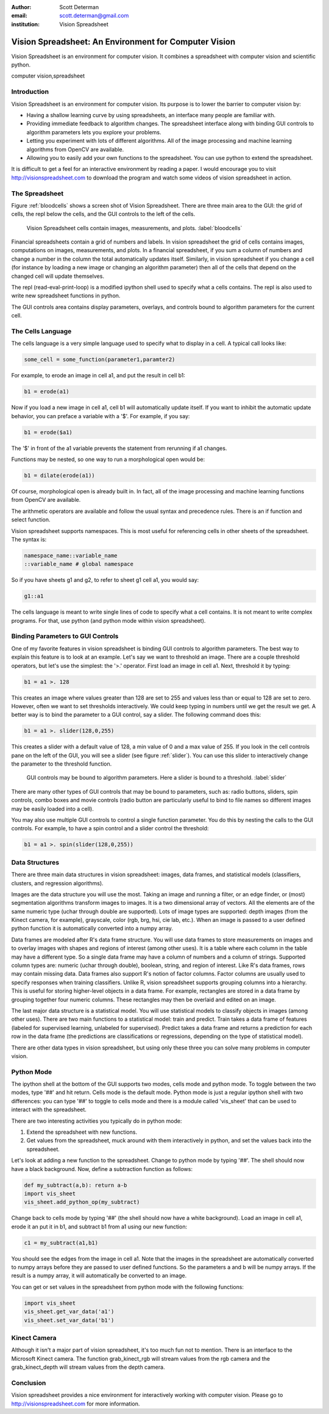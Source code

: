 :author: Scott Determan
:email: scott.determan@gmail.com
:institution: Vision Spreadsheet

------------------------------------------------------
Vision Spreadsheet: An Environment for Computer Vision
------------------------------------------------------

.. class:: abstract

   Vision Spreadsheet is an environment for computer vision. It combines a spreadsheet with
   computer vision and scientific python.
   
.. class:: keywords

   computer vision,spreadsheet

Introduction
------------

Vision Spreadsheet is an environment for computer vision. Its purpose is to lower
the barrier to computer vision by:

- Having a shallow learning curve by using spreadsheets, an interface many people
  are familiar with.
- Providing immediate feedback to algorithm changes. The spreadsheet interface
  along with binding GUI controls to algorithm parameters lets you explore your
  problems.
- Letting you experiment with lots of different algorithms. All of the image
  processing and machine learning algorithms from OpenCV are available.
- Allowing you to easily add your own functions to the spreadsheet. You can use
  python to extend the spreadsheet.

It is difficult to get a feel for an interactive environment by reading a
paper. I would encourage you to visit http://visionspreadsheet.com to download the
program and watch some videos of vision spreadsheet in action.

The Spreadsheet
---------------

Figure :ref:`bloodcells` shows a screen shot of Vision Spreadsheet. There are
three main area to the GUI: the grid of cells, the repl below the cells, and the
GUI controls to the left of the cells.

.. figure:: bloodcells.png
   :scale: 25%
   :figclass: bht

   Vision Spreadsheet cells contain images, measurements, and plots. :label:`bloodcells`

Financial spreadsheets contain a grid of numbers and labels. In vision
spreadsheet the grid of cells contains images, computations on images,
measurements, and plots. In a financial spreadsheet, if you sum a column of
numbers and change a number in the column the total automatically updates
itself. Similarly, in vision spreadsheet if you change a cell (for instance by
loading a new image or changing an algorithm parameter) then all of the cells
that depend on the changed cell will update themselves.

The repl (read-eval-print-loop) is a modified ipython shell used to specify what
a cells contains. The repl is also used to write new spreadsheet functions in
python.

The GUI controls area contains display parameters, overlays, and controls bound
to algorithm parameters for the current cell.


The Cells Language
------------------

The cells language is a very simple language used to specify what to display in a
cell. A typical call looks like:

.. code-block:: python

   some_cell = some_function(parameter1,paramter2)

For example, to erode an image in cell a1, and put the result in cell b1:

.. code-block:: python

   b1 = erode(a1)

Now if you load a new image in cell a1, cell b1 will automatically update
itself. If you want to inhibit the automatic update behavior, you can preface a
variable with a '$'. For example, if you say:

.. code-block:: perl 

   b1 = erode($a1)

The '$' in front of the a1 variable prevents the statement from rerunning if a1
changes.

Functions may be nested, so one way to run a morphological open would be:

.. code-block:: python

   b1 = dilate(erode(a1))

Of course, morphological open is already built in. In fact, all of the image
processing and machine learning functions from OpenCV are available.

The arithmetic operators are available and follow the usual syntax and precedence
rules. There is an if function and select function.

Vision spreadsheet supports namespaces. This is most useful for referencing cells
in other sheets of the spreadsheet. The syntax is:

.. code-block:: python

   namespace_name::variable_name
   ::variable_name # global namespace

So if you have sheets g1 and g2, to refer to sheet g1 cell a1, you would say:

.. code-block:: python

   g1::a1

The cells language is meant to write single lines of code to specify what a cell
contains. It is not meant to write complex programs. For that, use python (and
python mode within vision spreadsheet).

Binding Parameters to GUI Controls
----------------------------------

One of my favorite features in vision spreadsheet is binding GUI controls to
algorithm parameters. The best way to explain this feature is to look at an example.
Let's say we want to threshold an image. There are a couple threshold operators, but
let's use the simplest: the '>.' operator. First load an image in cell a1. Next,
threshold it by typing:

.. code-block:: python

   b1 = a1 >. 128

This creates an image where values greater than 128 are set to 255 and values
less than or equal to 128 are set to zero. However, often we want to set
thresholds interactively. We could keep typing in numbers until we get the result
we get. A better way is to bind the parameter to a GUI control, say a
slider. The following command does this:

.. code-block:: python

   b1 = a1 >. slider(128,0,255)

This creates a slider with a default value of 128, a min value of 0 and a max value of 255. If you look
in the cell controls pane on the left of the GUI, you will see a slider (see figure :ref:`slider`). You can use this
slider to interactively change the parameter to the threshold function.

.. figure:: slider.png
   :scale: 25%
   :figclass: bht

   GUI controls may be bound to algorithm parameters. Here a slider is bound to a threshold. :label:`slider`

There are many other types of GUI controls that may be bound to parameters, such
as: radio buttons, sliders, spin controls, combo boxes and movie controls (radio
button are particularly useful to bind to file names so different images may be
easily loaded into a cell).

You may also use multiple GUI controls to control a single function
parameter. You do this by nesting the calls to the GUI controls. For example, to
have a spin control and a slider control the threshold:

.. code-block:: python

   b1 = a1 >. spin(slider(128,0,255))


Data Structures
---------------

There are three main data structures in vision spreadsheet: images, data frames,
and statistical models (classifiers, clusters, and regression algorithms).

Images are the data structure you will use the most. Taking an image and running
a filter, or an edge finder, or (most) segmentation algorithms transform images
to images. It is a two dimensional array of vectors. All the elements are of the
same numeric type (uchar through double are supported). Lots of image types are
supported: depth images (from the Kinect camera, for example), grayscale, color
(rgb, brg, hsi, cie lab, etc.). When an image is passed to a user defined python
function it is automatically converted into a numpy array.

Data frames are modeled after R's data frame structure. You will use data frames
to store measurements on images and to overlay images with shapes and regions of
interest (among other uses). It is a table where each column in the table may
have a different type. So a single data frame may have a column of numbers and a
column of strings. Supported column types are: numeric (uchar through double),
boolean, string, and region of interest. Like R's data frames, rows may contain
missing data. Data frames also support R's notion of factor columns. Factor
columns are usually used to specify responses when training classifiers. Unlike
R, vision spreadsheet supports grouping columns into a hierarchy. This is useful
for storing higher-level objects in a data frame.  For example, rectangles are
stored in a data frame by grouping together four numeric columns. These
rectangles may then be overlaid and edited on an image.

The last major data structure is a statistical model. You will use statistical
models to classify objects in images (among other uses). There are two main
functions to a statistical model: train and predict. Train takes a data frame of
features (labeled for supervised learning, unlabeled for supervised). Predict
takes a data frame and returns a prediction for each row in the data frame (the
predictions are classifications or regressions, depending on the type of
statistical model).

There are other data types in vision spreadsheet, but using only these three you
can solve many problems in computer vision.

Python Mode
-----------

The ipython shell at the bottom of the GUI supports two modes, cells mode and
python mode. To toggle between the two modes, type '##' and hit return. Cells
mode is the default mode. Python mode is just a regular ipython shell with two
differences: you can type '##' to toggle to cells mode and there is a module
called 'vis_sheet' that can be used to interact with the spreadsheet.

There are two interesting activities you typically do in python mode:

#. Extend the spreadsheet with new functions.
#. Get values from the spreadsheet, muck around with them interactively in
   python, and set the values back into the spreadsheet.

Let's look at adding a new function to the spreadsheet. Change to python mode by
typing '##'. The shell should now have a black background. Now, define a
subtraction function as follows:

.. code-block:: python

   def my_subtract(a,b): return a-b
   import vis_sheet
   vis_sheet.add_python_op(my_subtract)

Change back to cells mode by typing '##' (the shell should now have a white
background). Load an image in cell a1, erode it an put it in b1, and subtract b1
from a1 using our new function:

.. code-block:: python

   c1 = my_subtract(a1,b1)

You should see the edges from the image in cell a1. Note that the images in the
spreadsheet are automatically converted to numpy arrays before they are passed to
user defined functions. So the parameters a and b will be numpy arrays. If the
result is a numpy array, it will automatically be converted to an image.

You can get or set values in the spreadsheet from python mode with the following functions:

.. code-block:: python

   import vis_sheet
   vis_sheet.get_var_data('a1')
   vis_sheet.set_var_data('b1')


Kinect Camera
-------------

Although it isn't a major part of vision spreadsheet, it's too much fun not to
mention. There is an interface to the Microsoft Kinect camera. The function
grab_kinect_rgb will stream values from the rgb camera and the grab_kinect_depth
will stream values from the depth camera.

Conclusion
----------

Vision spreadsheet provides a nice environment for interactively working with
computer vision. Please go to http://visionspreadsheet.com for more information.
